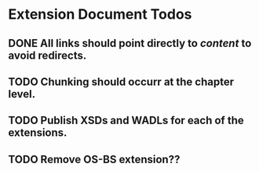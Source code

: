 * Extension Document Todos
** DONE All links should point directly to /content/ to avoid redirects.
** TODO Chunking should occurr at the chapter level.
** TODO Publish XSDs and WADLs for each of the extensions.
** TODO Remove OS-BS extension??
